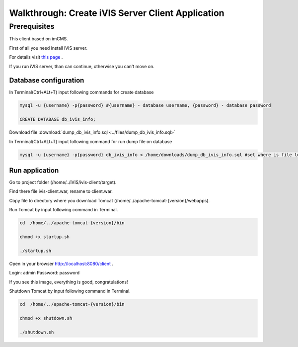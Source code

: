Walkthrough: Create iVIS Server Client Application
==================================================

Prerequisites
_____________

This client based on imCMS.

First of all you need install iVIS server.

For details visit `this page </en/latest/quick_start/walkthrough_install_ivis_server.html>`_ .

If you run iVIS server, than can continue, otherwise you can't move on.

Database configuration
----------------------

In Terminal(Ctrl+ALt+T) input following commands for create database

.. code-block:: bash

    mysql -u {username} -p{password} #{username} - database username, {password} - database password

    CREATE DATABASE db_ivis_info;

Download file :download:`dump_db_ivis_info.sql <../files/dump_db_ivis_info.sql>`

In Terminal(Ctrl+ALt+T) input following command for run dump file on database

.. code-block:: bash

    mysql -u {username} -p{password} db_ivis_info < /home/downloads/dump_db_ivis_info.sql #set where is file located

Run application
---------------

Go to project folder (/home/../iVIS/ivis-client/target).

Find there file ivis-client.war, rename to client.war.

Copy file to directory where you download Tomcat (/home/../apache-tomcat-{version}/webapps).

Run Tomcat by input following command in Terminal.

.. code-block:: bash

    cd  /home/../apache-tomcat-{version}/bin

    chmod +x startup.sh

    ./startup.sh

Open in your browser http://localhost:8080/client .

Login: admin
Password: password

If you see this image, everything is good, congratulations!

.. image:: /images/ivisClientStartPage.png

Shutdown Tomcat by input following command in Terminal.

.. code-block:: bash

    cd  /home/../apache-tomcat-{version}/bin

    chmod +x shutdown.sh

    ./shutdown.sh



